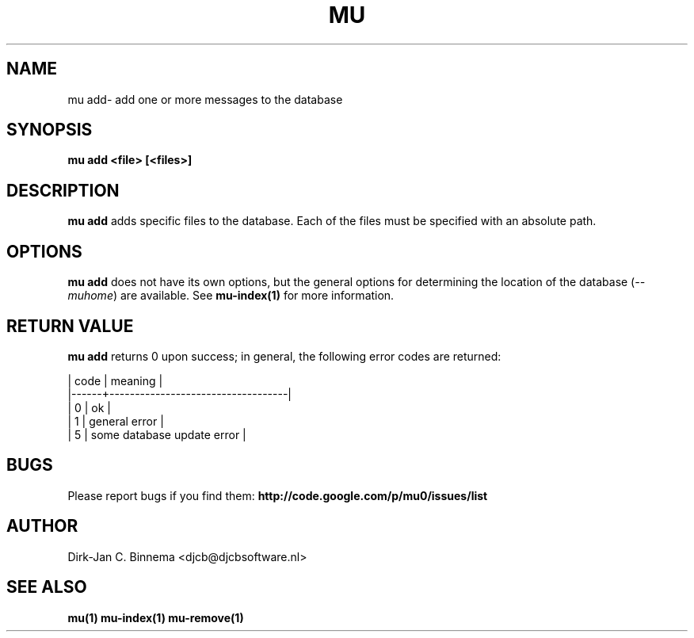 .TH MU ADD 1 "August 2011" "User Manuals"

.SH NAME 

mu add\-  add one or more messages to the database 

.SH SYNOPSIS

.B mu add <file> [<files>]

.SH DESCRIPTION

\fBmu add\fR adds specific files to the database. Each of the files must be
specified with an absolute path.

.SH OPTIONS

\fBmu add\fR does not have its own options, but the general options for
determining the location of the database (\fI--muhome\fR) are available. See
\fBmu-index(1)\fR for more information.

.SH RETURN VALUE

\fBmu add\fR returns 0 upon success; in general, the following error codes are
returned:

.nf
| code | meaning                           |
|------+-----------------------------------|
|    0 | ok                                |
|    1 | general error                     |
|    5 | some database update error        |
.fi

.SH BUGS

Please report bugs if you find them:
.BR http://code.google.com/p/mu0/issues/list

.SH AUTHOR

Dirk-Jan C. Binnema <djcb@djcbsoftware.nl>

.SH "SEE ALSO"

.BR mu(1)
.BR mu-index(1)
.BR mu-remove(1)
